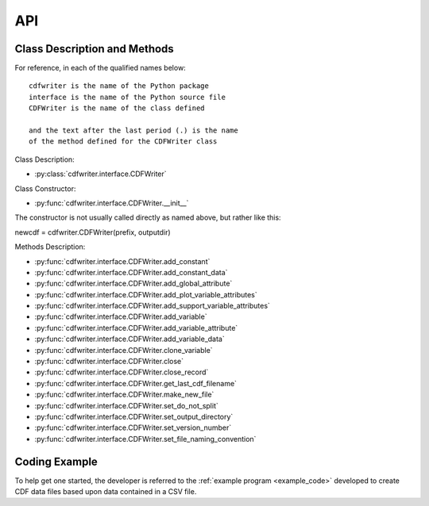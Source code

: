 API
===

.. autosummary::
   :toctree: generated

   cdfwriter

Class Description and Methods
-----------------------------
For reference, in each of the qualified names below:

::

  cdfwriter is the name of the Python package
  interface is the name of the Python source file
  CDFWriter is the name of the class defined
  
  and the text after the last period (.) is the name 
  of the method defined for the CDFWriter class

Class Description:

* :py:class:`cdfwriter.interface.CDFWriter`

Class Constructor:

* :py:func:`cdfwriter.interface.CDFWriter.__init__`  
  
The constructor is not usually called directly as named above, but rather like this:

newcdf = cdfwriter.CDFWriter(prefix, outputdir)

Methods Description:

* :py:func:`cdfwriter.interface.CDFWriter.add_constant`
* :py:func:`cdfwriter.interface.CDFWriter.add_constant_data`
* :py:func:`cdfwriter.interface.CDFWriter.add_global_attribute`
* :py:func:`cdfwriter.interface.CDFWriter.add_plot_variable_attributes`
* :py:func:`cdfwriter.interface.CDFWriter.add_support_variable_attributes`
* :py:func:`cdfwriter.interface.CDFWriter.add_variable`
* :py:func:`cdfwriter.interface.CDFWriter.add_variable_attribute`
* :py:func:`cdfwriter.interface.CDFWriter.add_variable_data`
* :py:func:`cdfwriter.interface.CDFWriter.clone_variable`
* :py:func:`cdfwriter.interface.CDFWriter.close`
* :py:func:`cdfwriter.interface.CDFWriter.close_record`
* :py:func:`cdfwriter.interface.CDFWriter.get_last_cdf_filename`
* :py:func:`cdfwriter.interface.CDFWriter.make_new_file`
* :py:func:`cdfwriter.interface.CDFWriter.set_do_not_split`
* :py:func:`cdfwriter.interface.CDFWriter.set_output_directory`
* :py:func:`cdfwriter.interface.CDFWriter.set_version_number`
* :py:func:`cdfwriter.interface.CDFWriter.set_file_naming_convention`

Coding Example
--------------
To help get one started, the developer is referred to the :ref:`example program <example_code>` developed to create
CDF data files based upon data contained in a CSV file.
